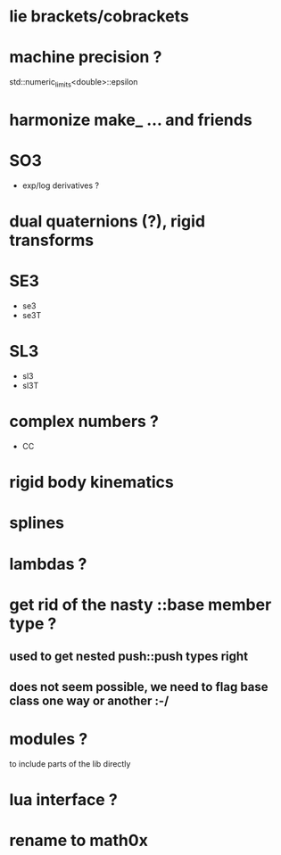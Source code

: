 
* lie brackets/cobrackets
	
* machine precision ?
  std::numeric_limits<double>::epsilon

* harmonize make_ ... and friends

* SO3
  - exp/log
		derivatives ?

* dual quaternions (?), rigid transforms

* SE3
  - se3
  - se3T

* SL3
  - sl3
  - sl3T

* complex numbers ?
  - CC 

* rigid body kinematics
  
* splines 
  
* lambdas ?

* get rid of the nasty ::base member type ?
** used to get nested push::push types right  
  
** does not seem possible, we need to flag base class one way or another :-/
   
* modules ?
  to include parts of the lib directly

* lua interface ?
* rename to  math0x


